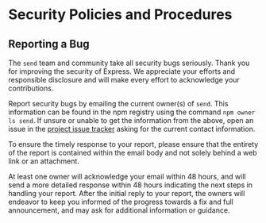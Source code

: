 * Security Policies and Procedures
:PROPERTIES:
:CUSTOM_ID: security-policies-and-procedures
:END:
** Reporting a Bug
:PROPERTIES:
:CUSTOM_ID: reporting-a-bug
:END:
The =send= team and community take all security bugs seriously. Thank
you for improving the security of Express. We appreciate your efforts
and responsible disclosure and will make every effort to acknowledge
your contributions.

Report security bugs by emailing the current owner(s) of =send=. This
information can be found in the npm registry using the command
=npm owner ls send=. If unsure or unable to get the information from the
above, open an issue in the
[[https://github.com/pillarjs/send/issues][project issue tracker]]
asking for the current contact information.

To ensure the timely response to your report, please ensure that the
entirety of the report is contained within the email body and not solely
behind a web link or an attachment.

At least one owner will acknowledge your email within 48 hours, and will
send a more detailed response within 48 hours indicating the next steps
in handling your report. After the initial reply to your report, the
owners will endeavor to keep you informed of the progress towards a fix
and full announcement, and may ask for additional information or
guidance.

